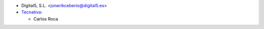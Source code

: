 * Digital5, S.L. <jonerikceberio@digital5.es>
* `Tecnativa <https://www.tecnativa.com>`_:

  * Carlos Roca

